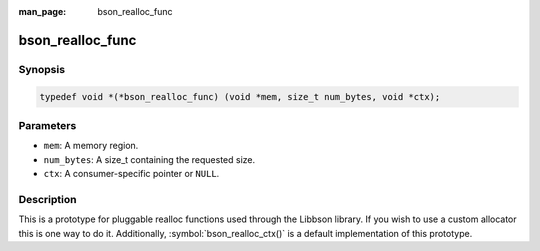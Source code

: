 :man_page: bson_realloc_func

bson_realloc_func
=================

Synopsis
--------

.. code-block:: c

  typedef void *(*bson_realloc_func) (void *mem, size_t num_bytes, void *ctx);

Parameters
----------

* ``mem``: A memory region.
* ``num_bytes``: A size_t containing the requested size.
* ``ctx``: A consumer-specific pointer or ``NULL``.

Description
-----------

This is a prototype for pluggable realloc functions used through the Libbson library. If you wish to use a custom allocator this is one way to do it. Additionally, :symbol:`bson_realloc_ctx()` is a default implementation of this prototype.

